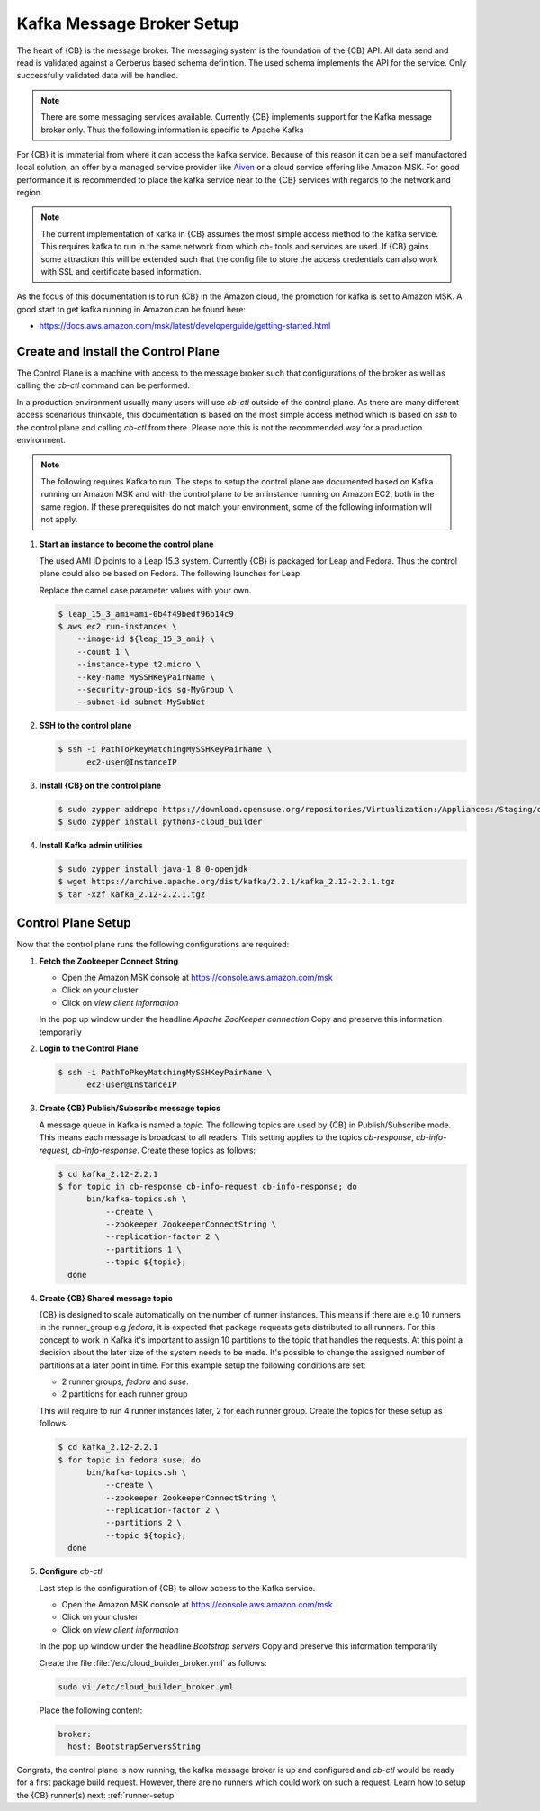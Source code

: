 .. _kafka-broker-setup:

Kafka Message Broker Setup
==========================

The heart of {CB} is the message broker. The messaging system
is the foundation of the {CB} API. All data send and read is
validated against a Cerberus based schema definition. The used
schema implements the API for the service. Only successfully
validated data will be handled.

.. note::

   There are some messaging services available. Currently
   {CB} implements support for the Kafka message broker only.
   Thus the following information is specific to Apache Kafka

For {CB} it is immaterial from where it can access the kafka
service. Because of this reason it can be a self manufactored
local solution, an offer by a managed service provider like
`Aiven <https://aiven.io/>`__ or a cloud service offering like
Amazon MSK. For good performance it is recommended to place
the kafka service near to the {CB} services with regards to
the network and region.

.. note::

   The current implementation of kafka in {CB} assumes the most
   simple access method to the kafka service. This requires kafka
   to run in the same network from which cb- tools and services
   are used. If {CB} gains some attraction this will be extended
   such that the config file to store the access credentials can
   also work with SSL and certificate based information.

As the focus of this documentation is to run {CB} in the Amazon
cloud, the promotion for kafka is set to Amazon MSK. A good start
to get kafka running in Amazon can be found here:

* https://docs.aws.amazon.com/msk/latest/developerguide/getting-started.html

Create and Install the Control Plane
------------------------------------

The Control Plane is a machine with access to the message
broker such that configurations of the broker as well as
calling the `cb-ctl` command can be performed.

In a production environment usually many users will use
`cb-ctl` outside of the control plane. As there are many
different access scenarious thinkable, this documentation
is based on the most simple access method which is based
on `ssh` to the control plane and calling `cb-ctl` from
there. Please note this is not the recommended way for a
production environment.

.. note::

   The following requires Kafka to run. The steps to setup the
   control plane are documented based on Kafka running on Amazon MSK
   and with the control plane to be an instance running on
   Amazon EC2, both in the same region. If these prerequisites do
   not match your environment, some of the following information
   will not apply.

1. **Start an instance to become the control plane**

   The used AMI ID points to a Leap 15.3 system. Currently {CB}
   is packaged for Leap and Fedora. Thus the control plane could
   also be based on Fedora. The following launches for Leap.

   Replace the camel case parameter values with your own.

   .. code:: bash

      $ leap_15_3_ami=ami-0b4f49bedf96b14c9
      $ aws ec2 run-instances \
          --image-id ${leap_15_3_ami} \
          --count 1 \
          --instance-type t2.micro \
          --key-name MySSHKeyPairName \
          --security-group-ids sg-MyGroup \
          --subnet-id subnet-MySubNet

2. **SSH to the control plane**

   .. code:: bash

      $ ssh -i PathToPkeyMatchingMySSHKeyPairName \
            ec2-user@InstanceIP

3. **Install {CB} on the control plane**

   .. code:: bash

      $ sudo zypper addrepo https://download.opensuse.org/repositories/Virtualization:/Appliances:/Staging/openSUSE_Leap_15.3 cloud-builder
      $ sudo zypper install python3-cloud_builder

4. **Install Kafka admin utilities**

   .. code:: bash

      $ sudo zypper install java-1_8_0-openjdk
      $ wget https://archive.apache.org/dist/kafka/2.2.1/kafka_2.12-2.2.1.tgz
      $ tar -xzf kafka_2.12-2.2.1.tgz

.. _control-plane-setup:

Control Plane Setup
-------------------

Now that the control plane runs the following configurations are required:

1. **Fetch the Zookeeper Connect String**

   * Open the Amazon MSK console at https://console.aws.amazon.com/msk
   * Click on your cluster
   * Click on `view client information`

   In the pop up window under the headline `Apache ZooKeeper connection`
   Copy and preserve this information temporarily

2. **Login to the Control Plane**

   .. code:: bash

      $ ssh -i PathToPkeyMatchingMySSHKeyPairName \
            ec2-user@InstanceIP

3. **Create {CB} Publish/Subscribe message topics**

   A message queue in Kafka is named a `topic`. The following
   topics are used by {CB} in Publish/Subscribe mode. This means
   each message is broadcast to all readers. This setting applies
   to the topics `cb-response`, `cb-info-request`, `cb-info-response`.
   Create these topics as follows:

   .. code:: bash

      $ cd kafka_2.12-2.2.1
      $ for topic in cb-response cb-info-request cb-info-response; do
            bin/kafka-topics.sh \
                --create \
                --zookeeper ZookeeperConnectString \
                --replication-factor 2 \
                --partitions 1 \
                --topic ${topic};
        done

4. **Create {CB} Shared message topic**

   {CB} is designed to scale automatically on the number of runner
   instances. This means if there are e.g 10 runners in the runner_group
   e.g `fedora`, it is expected that package requests gets distributed
   to all runners. For this concept to work in Kafka it's important to
   assign 10 partitions to the topic that handles the requests. At this
   point a decision about the later size of the system needs to be made.
   It's possible to change the assigned number of partitions at a later
   point in time. For this example setup the following conditions are
   set:

   * 2 runner groups, `fedora` and `suse`.
   * 2 partitions for each runner group

   This will require to run 4 runner instances later, 2 for each
   runner group. Create the topics for these setup as follows:

   .. code:: bash

      $ cd kafka_2.12-2.2.1
      $ for topic in fedora suse; do
            bin/kafka-topics.sh \
                --create \
                --zookeeper ZookeeperConnectString \
                --replication-factor 2 \
                --partitions 2 \
                --topic ${topic};
        done

5. **Configure** `cb-ctl`

   Last step is the configuration of {CB} to allow access to the
   Kafka service.

   * Open the Amazon MSK console at https://console.aws.amazon.com/msk
   * Click on your cluster
   * Click on `view client information`

   In the pop up window under the headline `Bootstrap servers`
   Copy and preserve this information temporarily

   Create the file :file:`/etc/cloud_builder_broker.yml` as follows:

   .. code:: bash

      sudo vi /etc/cloud_builder_broker.yml

   Place the following content:

   .. code:: yaml

      broker:
        host: BootstrapServersString

Congrats, the control plane is now running, the kafka message broker
is up and configured and `cb-ctl` would be ready for a first package
build request. However, there are no runners which could work on such
a request. Learn how to setup the {CB} runner(s) next: :ref:`runner-setup`

